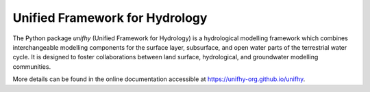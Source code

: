 Unified Framework for Hydrology
-------------------------------

.. image:: https://img.shields.io/pypi/v/unifhy?style=flat-square
   :target: https://pypi.python.org/pypi/unifhy
   :alt: PyPI Version
.. image:: https://img.shields.io/badge/dynamic/json?url=https://zenodo.org/api/records/4726695&label=doi&query=doi&style=flat-square
   :target: https://zenodo.org/badge/latestdoi/234523723
   :alt: DOI
.. image:: https://img.shields.io/github/license/unifhy-org/unifhy?style=flat-square
   :target: https://opensource.org/licenses/BSD-3-Clause
   :alt: Licence
.. image:: https://img.shields.io/badge/fair-%E2%97%8F%20%20%E2%97%8F%20%20%E2%97%8F%20%20%E2%97%8F%20%20%E2%97%8B-yellow?style=flat-square
   :target: https://fair-software.eu
   :alt: FAIR Software Compliance
.. image:: https://img.shields.io/github/workflow/status/unifhy-org/unifhy/Basic%20tests?style=flat-square&label=tests
   :target: https://github.com/unifhy-org/unifhy/actions/workflows/basic_tests.yml
   :alt: Tests Status

The Python package `unifhy` (Unified Framework for Hydrology) is a hydrological 
modelling framework which combines interchangeable modelling components for the 
surface layer, subsurface, and open water parts of the terrestrial water cycle. 
It is designed to foster collaborations between land surface, hydrological, and 
groundwater modelling communities.

More details can be found in the online documentation accessible at
`<https://unifhy-org.github.io/unifhy>`_.

